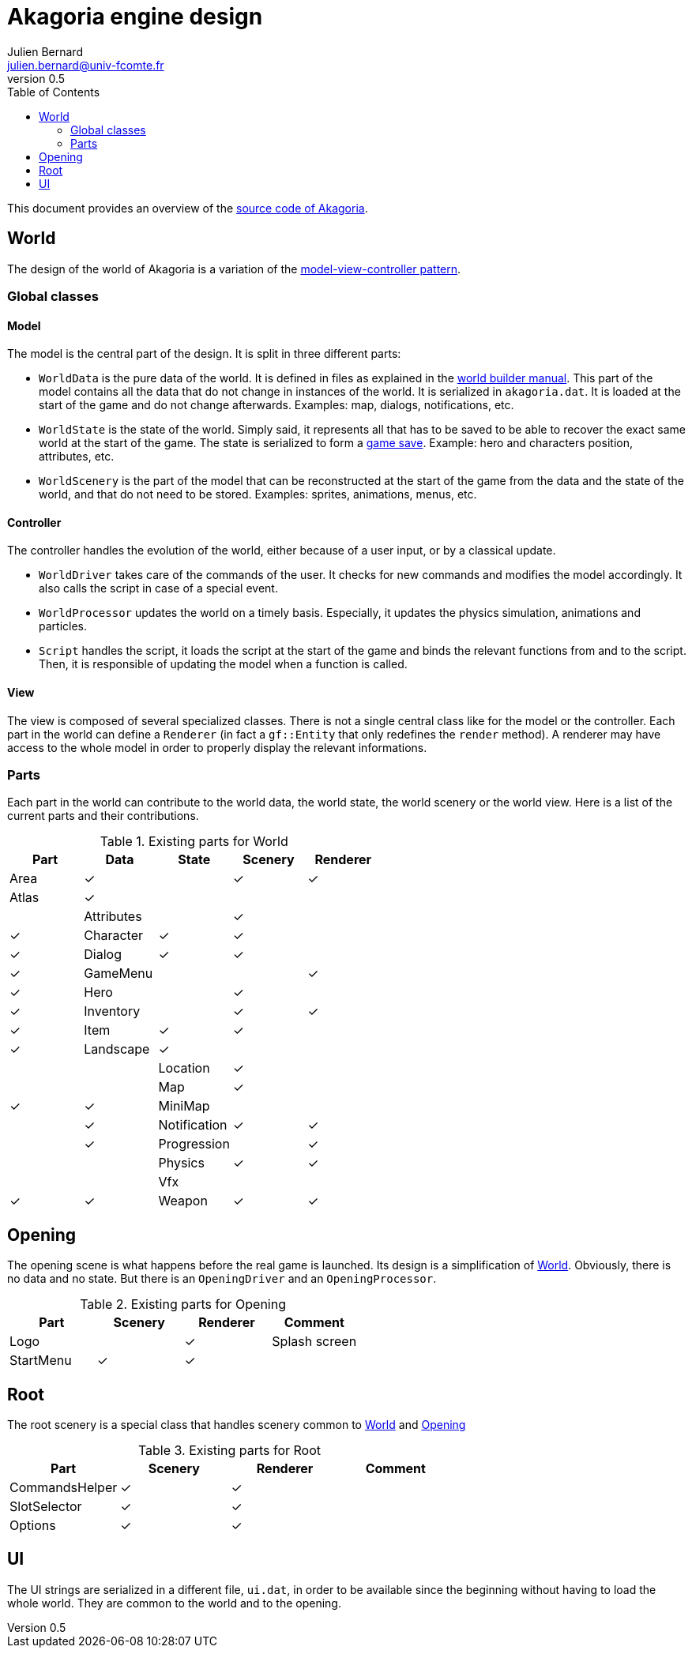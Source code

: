 = Akagoria engine design
Julien Bernard <julien.bernard@univ-fcomte.fr>
v0.5
:toc:
:homepage: https://akagoria.github.io/
:stem: latexmath
:source-highlighter: coderay
:xrefstyle: full

This document provides an overview of the https://github.com/Akagoria/akagoria[source code of Akagoria].

[[world]]
== World

The design of the world of Akagoria is a variation of the https://en.wikipedia.org/wiki/Model%E2%80%93view%E2%80%93controller[model-view-controller pattern].

=== Global classes

==== Model

The model is the central part of the design. It is split in three different parts:

- `WorldData` is the pure data of the world. It is defined in files as explained in the link:world_builder.html[world builder manual]. This part of the model contains all the data that do not change in instances of the world. It is serialized in `akagoria.dat`. It is loaded at the start of the game and do not change afterwards. Examples: map, dialogs, notifications, etc.
- `WorldState` is the state of the world. Simply said, it represents all that has to be saved to be able to recover the exact same world at the start of the game. The state is serialized to form a https://en.wikipedia.org/wiki/Saved_game[game save]. Example: hero and characters position, attributes, etc.
- `WorldScenery` is the part of the model that can be reconstructed at the start of the game from the data and the state of the world, and that do not need to be stored. Examples: sprites, animations, menus, etc.


==== Controller

The controller handles the evolution of the world, either because of a user input, or by a classical update.

- `WorldDriver` takes care of the commands of the user. It checks for new commands and modifies the model accordingly. It also calls the script in case of a special event.
- `WorldProcessor` updates the world on a timely basis. Especially, it updates the physics simulation, animations and particles.
- `Script` handles the script, it loads the script at the start of the game and binds the relevant functions from and to the script. Then, it is responsible of updating the model when a function is called.


==== View

The view is composed of several specialized classes. There is not a single central class like for the model or the controller. Each part in the world can define a `Renderer` (in fact a `gf::Entity` that only redefines the `render` method). A renderer may have access to the whole model in order to properly display the relevant informations.


=== Parts

Each part in the world can contribute to the world data, the world state, the world scenery or the world view. Here is a list of the current parts and their contributions.

.Existing parts for World
[cols="<,^,^,^,^"]
|===
| Part | Data | State | Scenery | Renderer

| Area | ✓ | | ✓ | ✓

| Atlas | ✓ | | | |

| Attributes | | ✓ | | ✓

| Character | ✓ | ✓ | | ✓

| Dialog | ✓ | ✓ | | ✓

| GameMenu | | | ✓ | ✓

| Hero | | ✓ | | ✓

| Inventory | | ✓ | ✓ | ✓

| Item | ✓ | ✓ | | ✓

| Landscape | ✓ | | | |

| Location | ✓ | | |

| Map | ✓ | | ✓ | ✓

| MiniMap | | | | ✓

| Notification | ✓ | ✓ | | ✓

| Progression | | ✓ | |

| Physics | ✓ | ✓ | |

| Vfx | | | ✓ | ✓

| Weapon | ✓ | ✓ | | |
|===


[[opening]]
== Opening

The opening scene is what happens before the real game is launched. Its design is a simplification of <<world>>. Obviously, there is no data and no state. But there is an `OpeningDriver` and an `OpeningProcessor`.

.Existing parts for Opening
[cols="<,^,^,<"]
|===
| Part | Scenery | Renderer | Comment

| Logo | | ✓ | Splash screen

| StartMenu | ✓ | ✓ |
|===


== Root

The root scenery is a special class that handles scenery common to <<world>> and <<opening>>

.Existing parts for Root
[cols="<,^,^,<"]
|===
| Part | Scenery | Renderer | Comment

| CommandsHelper | ✓ | ✓ |

| SlotSelector | ✓ | ✓ |

| Options | ✓ | ✓ |
|===



== UI

The UI strings are serialized in a different file, `ui.dat`, in order to be available since the beginning without having to load the whole world. They are common to the world and to the opening.
